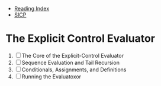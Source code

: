 + [[../index.org][Reading Index]]
+ [[../mit_sicp.org][SICP]]

* The Explicit Control Evaluator
1. [ ] The Core of the Explicit-Control Evaluator
2. [ ] Sequence Evaluation and Tail Recursion
3. [ ] Conditionals, Assignments, and Definitions
4. [ ] Running the Evaluatoxor
